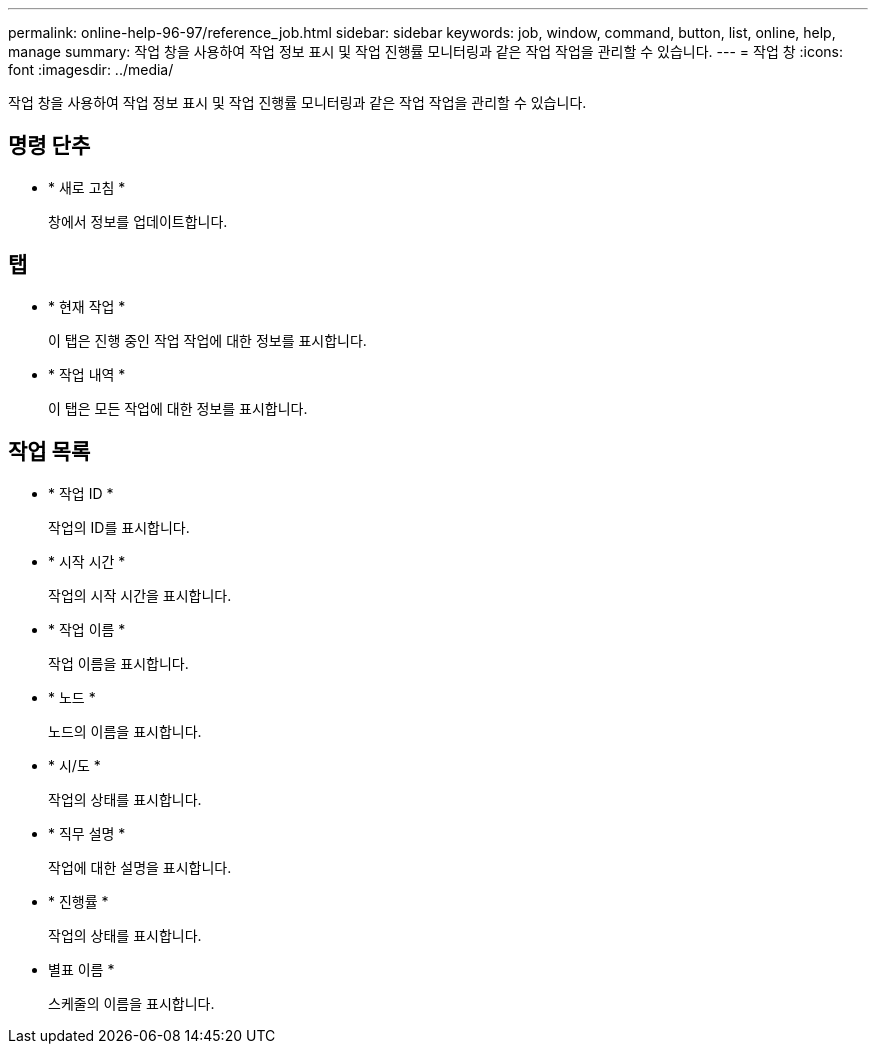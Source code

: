 ---
permalink: online-help-96-97/reference_job.html 
sidebar: sidebar 
keywords: job, window, command, button, list, online, help, manage 
summary: 작업 창을 사용하여 작업 정보 표시 및 작업 진행률 모니터링과 같은 작업 작업을 관리할 수 있습니다. 
---
= 작업 창
:icons: font
:imagesdir: ../media/


[role="lead"]
작업 창을 사용하여 작업 정보 표시 및 작업 진행률 모니터링과 같은 작업 작업을 관리할 수 있습니다.



== 명령 단추

* * 새로 고침 *
+
창에서 정보를 업데이트합니다.





== 탭

* * 현재 작업 *
+
이 탭은 진행 중인 작업 작업에 대한 정보를 표시합니다.

* * 작업 내역 *
+
이 탭은 모든 작업에 대한 정보를 표시합니다.





== 작업 목록

* * 작업 ID *
+
작업의 ID를 표시합니다.

* * 시작 시간 *
+
작업의 시작 시간을 표시합니다.

* * 작업 이름 *
+
작업 이름을 표시합니다.

* * 노드 *
+
노드의 이름을 표시합니다.

* * 시/도 *
+
작업의 상태를 표시합니다.

* * 직무 설명 *
+
작업에 대한 설명을 표시합니다.

* * 진행률 *
+
작업의 상태를 표시합니다.

* 별표 이름 *
+
스케줄의 이름을 표시합니다.


